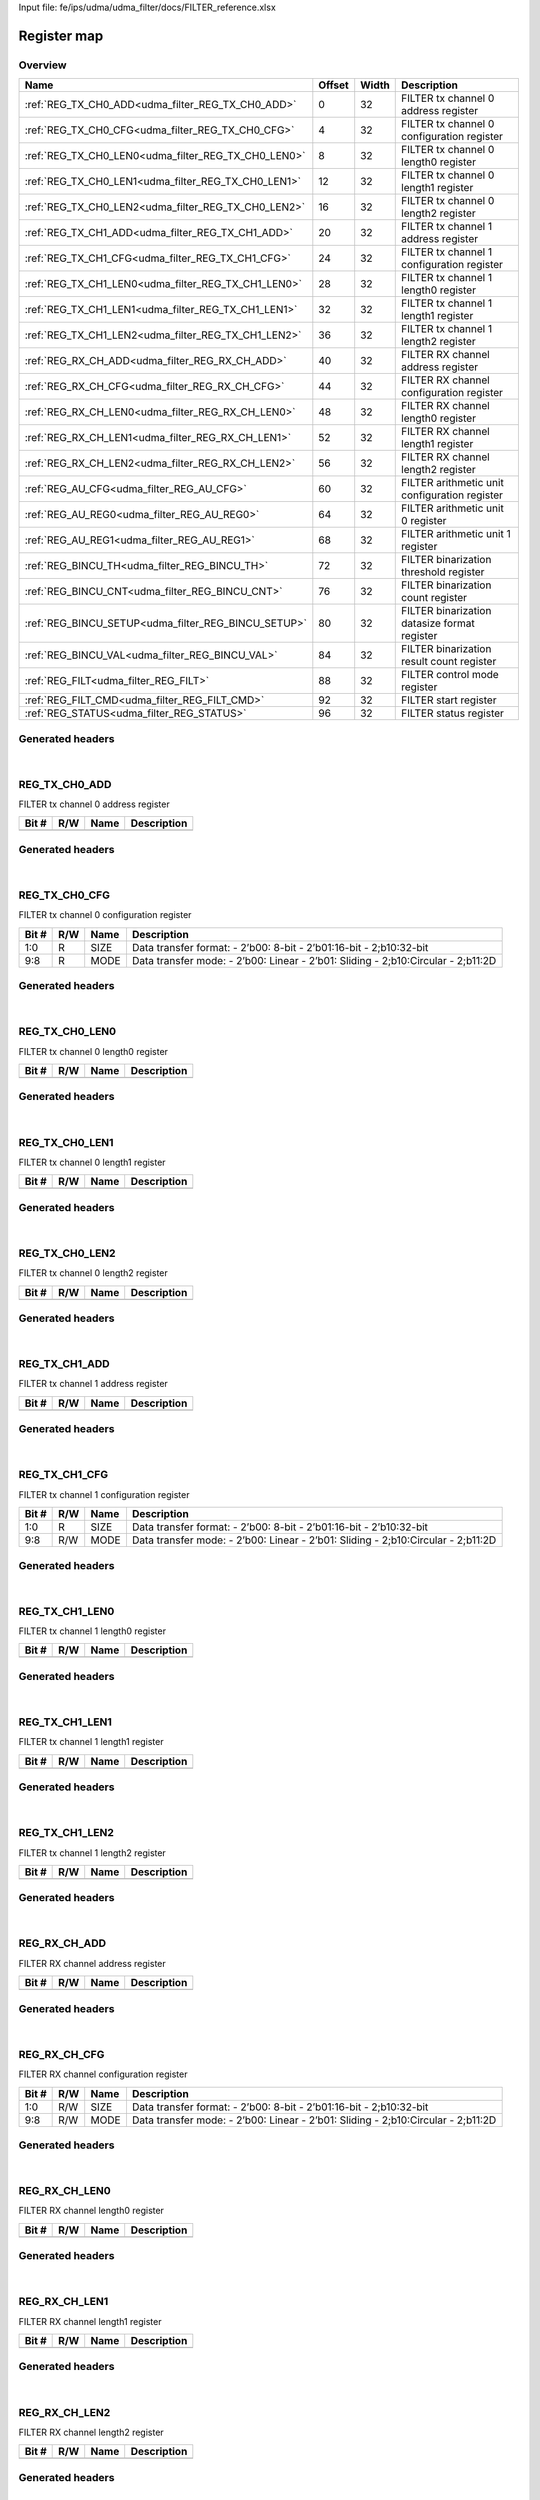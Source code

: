 Input file: fe/ips/udma/udma_filter/docs/FILTER_reference.xlsx

Register map
^^^^^^^^^^^^


Overview
""""""""

.. table:: 

    +---------------------------------------------------+------+-----+---------------------------------------------+
    |                       Name                        |Offset|Width|                 Description                 |
    +===================================================+======+=====+=============================================+
    |:ref:`REG_TX_CH0_ADD<udma_filter_REG_TX_CH0_ADD>`  |     0|   32|FILTER tx channel 0 address register         |
    +---------------------------------------------------+------+-----+---------------------------------------------+
    |:ref:`REG_TX_CH0_CFG<udma_filter_REG_TX_CH0_CFG>`  |     4|   32|FILTER tx channel 0 configuration register   |
    +---------------------------------------------------+------+-----+---------------------------------------------+
    |:ref:`REG_TX_CH0_LEN0<udma_filter_REG_TX_CH0_LEN0>`|     8|   32|FILTER tx channel 0 length0 register         |
    +---------------------------------------------------+------+-----+---------------------------------------------+
    |:ref:`REG_TX_CH0_LEN1<udma_filter_REG_TX_CH0_LEN1>`|    12|   32|FILTER tx channel 0 length1 register         |
    +---------------------------------------------------+------+-----+---------------------------------------------+
    |:ref:`REG_TX_CH0_LEN2<udma_filter_REG_TX_CH0_LEN2>`|    16|   32|FILTER tx channel 0 length2 register         |
    +---------------------------------------------------+------+-----+---------------------------------------------+
    |:ref:`REG_TX_CH1_ADD<udma_filter_REG_TX_CH1_ADD>`  |    20|   32|FILTER tx channel 1 address register         |
    +---------------------------------------------------+------+-----+---------------------------------------------+
    |:ref:`REG_TX_CH1_CFG<udma_filter_REG_TX_CH1_CFG>`  |    24|   32|FILTER tx channel 1 configuration register   |
    +---------------------------------------------------+------+-----+---------------------------------------------+
    |:ref:`REG_TX_CH1_LEN0<udma_filter_REG_TX_CH1_LEN0>`|    28|   32|FILTER tx channel 1 length0 register         |
    +---------------------------------------------------+------+-----+---------------------------------------------+
    |:ref:`REG_TX_CH1_LEN1<udma_filter_REG_TX_CH1_LEN1>`|    32|   32|FILTER tx channel 1 length1 register         |
    +---------------------------------------------------+------+-----+---------------------------------------------+
    |:ref:`REG_TX_CH1_LEN2<udma_filter_REG_TX_CH1_LEN2>`|    36|   32|FILTER tx channel 1 length2 register         |
    +---------------------------------------------------+------+-----+---------------------------------------------+
    |:ref:`REG_RX_CH_ADD<udma_filter_REG_RX_CH_ADD>`    |    40|   32|FILTER RX channel address register           |
    +---------------------------------------------------+------+-----+---------------------------------------------+
    |:ref:`REG_RX_CH_CFG<udma_filter_REG_RX_CH_CFG>`    |    44|   32|FILTER RX channel configuration register     |
    +---------------------------------------------------+------+-----+---------------------------------------------+
    |:ref:`REG_RX_CH_LEN0<udma_filter_REG_RX_CH_LEN0>`  |    48|   32|FILTER RX channel length0 register           |
    +---------------------------------------------------+------+-----+---------------------------------------------+
    |:ref:`REG_RX_CH_LEN1<udma_filter_REG_RX_CH_LEN1>`  |    52|   32|FILTER RX channel length1 register           |
    +---------------------------------------------------+------+-----+---------------------------------------------+
    |:ref:`REG_RX_CH_LEN2<udma_filter_REG_RX_CH_LEN2>`  |    56|   32|FILTER RX channel length2 register           |
    +---------------------------------------------------+------+-----+---------------------------------------------+
    |:ref:`REG_AU_CFG<udma_filter_REG_AU_CFG>`          |    60|   32|FILTER arithmetic unit configuration register|
    +---------------------------------------------------+------+-----+---------------------------------------------+
    |:ref:`REG_AU_REG0<udma_filter_REG_AU_REG0>`        |    64|   32|FILTER arithmetic unit 0 register            |
    +---------------------------------------------------+------+-----+---------------------------------------------+
    |:ref:`REG_AU_REG1<udma_filter_REG_AU_REG1>`        |    68|   32|FILTER arithmetic unit 1 register            |
    +---------------------------------------------------+------+-----+---------------------------------------------+
    |:ref:`REG_BINCU_TH<udma_filter_REG_BINCU_TH>`      |    72|   32|FILTER binarization threshold register       |
    +---------------------------------------------------+------+-----+---------------------------------------------+
    |:ref:`REG_BINCU_CNT<udma_filter_REG_BINCU_CNT>`    |    76|   32|FILTER binarization count register           |
    +---------------------------------------------------+------+-----+---------------------------------------------+
    |:ref:`REG_BINCU_SETUP<udma_filter_REG_BINCU_SETUP>`|    80|   32|FILTER binarization datasize format register |
    +---------------------------------------------------+------+-----+---------------------------------------------+
    |:ref:`REG_BINCU_VAL<udma_filter_REG_BINCU_VAL>`    |    84|   32|FILTER binarization result count register    |
    +---------------------------------------------------+------+-----+---------------------------------------------+
    |:ref:`REG_FILT<udma_filter_REG_FILT>`              |    88|   32|FILTER control mode register                 |
    +---------------------------------------------------+------+-----+---------------------------------------------+
    |:ref:`REG_FILT_CMD<udma_filter_REG_FILT_CMD>`      |    92|   32|FILTER start register                        |
    +---------------------------------------------------+------+-----+---------------------------------------------+
    |:ref:`REG_STATUS<udma_filter_REG_STATUS>`          |    96|   32|FILTER status register                       |
    +---------------------------------------------------+------+-----+---------------------------------------------+

Generated headers
"""""""""""""""""


.. toggle-header::
    :header: *Register map C offsets*

    .. code-block:: c

        
                // FILTER tx channel 0 address register
                #define UDMA_FILTER_REG_TX_CH0_ADD_OFFSET        0x0
        
                // FILTER tx channel 0 configuration register
                #define UDMA_FILTER_REG_TX_CH0_CFG_OFFSET        0x4
        
                // FILTER tx channel 0 length0 register
                #define UDMA_FILTER_REG_TX_CH0_LEN0_OFFSET       0x8
        
                // FILTER tx channel 0 length1 register
                #define UDMA_FILTER_REG_TX_CH0_LEN1_OFFSET       0xc
        
                // FILTER tx channel 0 length2 register
                #define UDMA_FILTER_REG_TX_CH0_LEN2_OFFSET       0x10
        
                // FILTER tx channel 1 address register
                #define UDMA_FILTER_REG_TX_CH1_ADD_OFFSET        0x14
        
                // FILTER tx channel 1 configuration register
                #define UDMA_FILTER_REG_TX_CH1_CFG_OFFSET        0x18
        
                // FILTER tx channel 1 length0 register
                #define UDMA_FILTER_REG_TX_CH1_LEN0_OFFSET       0x1c
        
                // FILTER tx channel 1 length1 register
                #define UDMA_FILTER_REG_TX_CH1_LEN1_OFFSET       0x20
        
                // FILTER tx channel 1 length2 register
                #define UDMA_FILTER_REG_TX_CH1_LEN2_OFFSET       0x24
        
                // FILTER RX channel address register
                #define UDMA_FILTER_REG_RX_CH_ADD_OFFSET         0x28
        
                // FILTER RX channel configuration register
                #define UDMA_FILTER_REG_RX_CH_CFG_OFFSET         0x2c
        
                // FILTER RX channel length0 register
                #define UDMA_FILTER_REG_RX_CH_LEN0_OFFSET        0x30
        
                // FILTER RX channel length1 register
                #define UDMA_FILTER_REG_RX_CH_LEN1_OFFSET        0x34
        
                // FILTER RX channel length2 register
                #define UDMA_FILTER_REG_RX_CH_LEN2_OFFSET        0x38
        
                // FILTER arithmetic unit configuration register
                #define UDMA_FILTER_REG_AU_CFG_OFFSET            0x3c
        
                // FILTER arithmetic unit 0 register
                #define UDMA_FILTER_REG_AU_REG0_OFFSET           0x40
        
                // FILTER arithmetic unit 1 register
                #define UDMA_FILTER_REG_AU_REG1_OFFSET           0x44
        
                // FILTER binarization threshold register
                #define UDMA_FILTER_REG_BINCU_TH_OFFSET          0x48
        
                // FILTER binarization count register
                #define UDMA_FILTER_REG_BINCU_CNT_OFFSET         0x4c
        
                // FILTER binarization datasize format register
                #define UDMA_FILTER_REG_BINCU_SETUP_OFFSET       0x50
        
                // FILTER binarization result count register
                #define UDMA_FILTER_REG_BINCU_VAL_OFFSET         0x54
        
                // FILTER control mode register
                #define UDMA_FILTER_REG_FILT_OFFSET              0x58
        
                // FILTER start register
                #define UDMA_FILTER_REG_FILT_CMD_OFFSET          0x5c
        
                // FILTER status register
                #define UDMA_FILTER_REG_STATUS_OFFSET            0x60

.. toggle-header::
    :header: *Register accessors*

    .. code-block:: c


        static inline uint32_t udma_filter_reg_tx_ch0_add_get(uint32_t base);
        static inline void udma_filter_reg_tx_ch0_add_set(uint32_t base, uint32_t value);

        static inline uint32_t udma_filter_reg_tx_ch0_cfg_get(uint32_t base);
        static inline void udma_filter_reg_tx_ch0_cfg_set(uint32_t base, uint32_t value);

        static inline uint32_t udma_filter_reg_tx_ch0_len0_get(uint32_t base);
        static inline void udma_filter_reg_tx_ch0_len0_set(uint32_t base, uint32_t value);

        static inline uint32_t udma_filter_reg_tx_ch0_len1_get(uint32_t base);
        static inline void udma_filter_reg_tx_ch0_len1_set(uint32_t base, uint32_t value);

        static inline uint32_t udma_filter_reg_tx_ch0_len2_get(uint32_t base);
        static inline void udma_filter_reg_tx_ch0_len2_set(uint32_t base, uint32_t value);

        static inline uint32_t udma_filter_reg_tx_ch1_add_get(uint32_t base);
        static inline void udma_filter_reg_tx_ch1_add_set(uint32_t base, uint32_t value);

        static inline uint32_t udma_filter_reg_tx_ch1_cfg_get(uint32_t base);
        static inline void udma_filter_reg_tx_ch1_cfg_set(uint32_t base, uint32_t value);

        static inline uint32_t udma_filter_reg_tx_ch1_len0_get(uint32_t base);
        static inline void udma_filter_reg_tx_ch1_len0_set(uint32_t base, uint32_t value);

        static inline uint32_t udma_filter_reg_tx_ch1_len1_get(uint32_t base);
        static inline void udma_filter_reg_tx_ch1_len1_set(uint32_t base, uint32_t value);

        static inline uint32_t udma_filter_reg_tx_ch1_len2_get(uint32_t base);
        static inline void udma_filter_reg_tx_ch1_len2_set(uint32_t base, uint32_t value);

        static inline uint32_t udma_filter_reg_rx_ch_add_get(uint32_t base);
        static inline void udma_filter_reg_rx_ch_add_set(uint32_t base, uint32_t value);

        static inline uint32_t udma_filter_reg_rx_ch_cfg_get(uint32_t base);
        static inline void udma_filter_reg_rx_ch_cfg_set(uint32_t base, uint32_t value);

        static inline uint32_t udma_filter_reg_rx_ch_len0_get(uint32_t base);
        static inline void udma_filter_reg_rx_ch_len0_set(uint32_t base, uint32_t value);

        static inline uint32_t udma_filter_reg_rx_ch_len1_get(uint32_t base);
        static inline void udma_filter_reg_rx_ch_len1_set(uint32_t base, uint32_t value);

        static inline uint32_t udma_filter_reg_rx_ch_len2_get(uint32_t base);
        static inline void udma_filter_reg_rx_ch_len2_set(uint32_t base, uint32_t value);

        static inline uint32_t udma_filter_reg_au_cfg_get(uint32_t base);
        static inline void udma_filter_reg_au_cfg_set(uint32_t base, uint32_t value);

        static inline uint32_t udma_filter_reg_au_reg0_get(uint32_t base);
        static inline void udma_filter_reg_au_reg0_set(uint32_t base, uint32_t value);

        static inline uint32_t udma_filter_reg_au_reg1_get(uint32_t base);
        static inline void udma_filter_reg_au_reg1_set(uint32_t base, uint32_t value);

        static inline uint32_t udma_filter_reg_bincu_th_get(uint32_t base);
        static inline void udma_filter_reg_bincu_th_set(uint32_t base, uint32_t value);

        static inline uint32_t udma_filter_reg_bincu_cnt_get(uint32_t base);
        static inline void udma_filter_reg_bincu_cnt_set(uint32_t base, uint32_t value);

        static inline uint32_t udma_filter_reg_bincu_setup_get(uint32_t base);
        static inline void udma_filter_reg_bincu_setup_set(uint32_t base, uint32_t value);

        static inline uint32_t udma_filter_reg_bincu_val_get(uint32_t base);
        static inline void udma_filter_reg_bincu_val_set(uint32_t base, uint32_t value);

        static inline uint32_t udma_filter_reg_filt_get(uint32_t base);
        static inline void udma_filter_reg_filt_set(uint32_t base, uint32_t value);

        static inline uint32_t udma_filter_reg_filt_cmd_get(uint32_t base);
        static inline void udma_filter_reg_filt_cmd_set(uint32_t base, uint32_t value);

        static inline uint32_t udma_filter_reg_status_get(uint32_t base);
        static inline void udma_filter_reg_status_set(uint32_t base, uint32_t value);

.. toggle-header::
    :header: *Register fields defines*

    .. code-block:: c

        
        // Data transfer format: - 2b00: 8-bit - 2b01:16-bit - 2;b10:32-bit (access: R)
        #define UDMA_FILTER_REG_TX_CH0_CFG_SIZE_BIT                          0
        #define UDMA_FILTER_REG_TX_CH0_CFG_SIZE_WIDTH                        2
        #define UDMA_FILTER_REG_TX_CH0_CFG_SIZE_MASK                         0x3
        #define UDMA_FILTER_REG_TX_CH0_CFG_SIZE_RESET                        0x0
        
        // Data transfer mode: - 2b00: Linear - 2b01: Sliding - 2;b10:Circular - 2;b11:2D (access: R)
        #define UDMA_FILTER_REG_TX_CH0_CFG_MODE_BIT                          8
        #define UDMA_FILTER_REG_TX_CH0_CFG_MODE_WIDTH                        2
        #define UDMA_FILTER_REG_TX_CH0_CFG_MODE_MASK                         0x300
        #define UDMA_FILTER_REG_TX_CH0_CFG_MODE_RESET                        0x0
        
        // Data transfer format: - 2b00: 8-bit - 2b01:16-bit - 2b10:32-bit (access: R)
        #define UDMA_FILTER_REG_TX_CH1_CFG_SIZE_BIT                          0
        #define UDMA_FILTER_REG_TX_CH1_CFG_SIZE_WIDTH                        2
        #define UDMA_FILTER_REG_TX_CH1_CFG_SIZE_MASK                         0x3
        #define UDMA_FILTER_REG_TX_CH1_CFG_SIZE_RESET                        0x0
        
        // Data transfer mode: - 2b00: Linear - 2b01: Sliding - 2;b10:Circular - 2;b11:2D (access: R/W)
        #define UDMA_FILTER_REG_TX_CH1_CFG_MODE_BIT                          8
        #define UDMA_FILTER_REG_TX_CH1_CFG_MODE_WIDTH                        2
        #define UDMA_FILTER_REG_TX_CH1_CFG_MODE_MASK                         0x300
        #define UDMA_FILTER_REG_TX_CH1_CFG_MODE_RESET                        0x0
        
        // Data transfer format: - 2b00: 8-bit - 2b01:16-bit - 2;b10:32-bit (access: R/W)
        #define UDMA_FILTER_REG_RX_CH_CFG_SIZE_BIT                           0
        #define UDMA_FILTER_REG_RX_CH_CFG_SIZE_WIDTH                         2
        #define UDMA_FILTER_REG_RX_CH_CFG_SIZE_MASK                          0x3
        #define UDMA_FILTER_REG_RX_CH_CFG_SIZE_RESET                         0x0
        
        // Data transfer mode: - 2b00: Linear - 2b01: Sliding - 2;b10:Circular - 2;b11:2D (access: R/W)
        #define UDMA_FILTER_REG_RX_CH_CFG_MODE_BIT                           8
        #define UDMA_FILTER_REG_RX_CH_CFG_MODE_WIDTH                         2
        #define UDMA_FILTER_REG_RX_CH_CFG_MODE_MASK                          0x300
        #define UDMA_FILTER_REG_RX_CH_CFG_MODE_RESET                         0x0
        
        // Arithmetic Unit result signed or not. -1b0: not signed -1b1: signed (access: R/W)
        #define UDMA_FILTER_REG_AU_CFG_SIGNED_BIT                            0
        #define UDMA_FILTER_REG_AU_CFG_SIGNED_WIDTH                          1
        #define UDMA_FILTER_REG_AU_CFG_SIGNED_MASK                           0x1
        #define UDMA_FILTER_REG_AU_CFG_SIGNED_RESET                          0x0
        
        // Arithmetic Unit bypass or not. -1b0: not bypass AU -1b1: bypass AU (access: R/W)
        #define UDMA_FILTER_REG_AU_CFG_BYPASS_BIT                            1
        #define UDMA_FILTER_REG_AU_CFG_BYPASS_WIDTH                          1
        #define UDMA_FILTER_REG_AU_CFG_BYPASS_MASK                           0x2
        #define UDMA_FILTER_REG_AU_CFG_BYPASS_RESET                          0x0
        
        // Arithmetic Unit mode: -4b0000: AU_MODE_AxB -4b0001: AU_MODE_AxB+REG0 -4b0010: AU_MODE_AxB accumulation -4b0011: AU_MODE_AxA -4b0100: AU_MODE_AxA+B -4b0101: AU_MODE_AxA-B -4b0110: AU_MODE_AxA accumulation -4b0111: AU_MODE_AxA+REG0 -4b1000: AU_MODE_AxREG1 -4b1001: AU_MODE_AxREG1+B -4b1010: AU_MODE_AxREG1-B -4b1011: AU_MODE_AxREG1+REG0 -4b1100: AU_MODE_AxREG1 accumulation -4b1101: AU_MODE_A+B -4b1110: AU_MODE_A-B -4b1111: AU_MODE_A+REG0 (access: R/W)
        #define UDMA_FILTER_REG_AU_CFG_MODE_BIT                              8
        #define UDMA_FILTER_REG_AU_CFG_MODE_WIDTH                            4
        #define UDMA_FILTER_REG_AU_CFG_MODE_MASK                             0xf00
        #define UDMA_FILTER_REG_AU_CFG_MODE_RESET                            0x0
        
        // Arithmetic Unit shift window size, (0  31). (access: R/W)
        #define UDMA_FILTER_REG_AU_CFG_SHIFT_BIT                             16
        #define UDMA_FILTER_REG_AU_CFG_SHIFT_WIDTH                           5
        #define UDMA_FILTER_REG_AU_CFG_SHIFT_MASK                            0x1f0000
        #define UDMA_FILTER_REG_AU_CFG_SHIFT_RESET                           0x0
        
        //  Binarization and counting unit count value set. (access: R/W)
        #define UDMA_FILTER_REG_BINCU_CNT_COUNT_BIT                          0
        #define UDMA_FILTER_REG_BINCU_CNT_COUNT_WIDTH                        20
        #define UDMA_FILTER_REG_BINCU_CNT_COUNT_MASK                         0xfffff
        #define UDMA_FILTER_REG_BINCU_CNT_COUNT_RESET                        0x0
        
        //  Binarization and counting unit enable: -1b0: not enable  -1b1: enable (access: R/W)
        #define UDMA_FILTER_REG_BINCU_CNT_EN_BIT                             31
        #define UDMA_FILTER_REG_BINCU_CNT_EN_WIDTH                           1
        #define UDMA_FILTER_REG_BINCU_CNT_EN_MASK                            0x80000000
        #define UDMA_FILTER_REG_BINCU_CNT_EN_RESET                           0x0
        
        // Filter start flag, write only, write 1 to start the filter : (access: R/W)
        #define UDMA_FILTER_REG_FILT_CMD_START_BIT                           0
        #define UDMA_FILTER_REG_FILT_CMD_START_WIDTH                         1
        #define UDMA_FILTER_REG_FILT_CMD_START_MASK                          0x1
        #define UDMA_FILTER_REG_FILT_CMD_START_RESET                         0x0
        
        // Filter done flag, write 1 to clear the flag : -1b0: Filter process is not finished -1b1: Filter process is finished (access: R/W)
        #define UDMA_FILTER_REG_STATUS_DONE_BIT                              0
        #define UDMA_FILTER_REG_STATUS_DONE_WIDTH                            1
        #define UDMA_FILTER_REG_STATUS_DONE_MASK                             0x1
        #define UDMA_FILTER_REG_STATUS_DONE_RESET                            0x0

.. toggle-header::
    :header: *Register fields macros*

    .. code-block:: c

        
        #define UDMA_FILTER_REG_TX_CH0_CFG_SIZE_GET(value)         (GAP_BEXTRACTU((value),2,0))
        #define UDMA_FILTER_REG_TX_CH0_CFG_SIZE_GETS(value)        (GAP_BEXTRACT((value),2,0))
        #define UDMA_FILTER_REG_TX_CH0_CFG_SIZE_SET(value,field)   (GAP_BINSERT((value),(field),2,0))
        #define UDMA_FILTER_REG_TX_CH0_CFG_SIZE(val)               ((val) << 0)
        
        #define UDMA_FILTER_REG_TX_CH0_CFG_MODE_GET(value)         (GAP_BEXTRACTU((value),2,8))
        #define UDMA_FILTER_REG_TX_CH0_CFG_MODE_GETS(value)        (GAP_BEXTRACT((value),2,8))
        #define UDMA_FILTER_REG_TX_CH0_CFG_MODE_SET(value,field)   (GAP_BINSERT((value),(field),2,8))
        #define UDMA_FILTER_REG_TX_CH0_CFG_MODE(val)               ((val) << 8)
        
        #define UDMA_FILTER_REG_TX_CH1_CFG_SIZE_GET(value)         (GAP_BEXTRACTU((value),2,0))
        #define UDMA_FILTER_REG_TX_CH1_CFG_SIZE_GETS(value)        (GAP_BEXTRACT((value),2,0))
        #define UDMA_FILTER_REG_TX_CH1_CFG_SIZE_SET(value,field)   (GAP_BINSERT((value),(field),2,0))
        #define UDMA_FILTER_REG_TX_CH1_CFG_SIZE(val)               ((val) << 0)
        
        #define UDMA_FILTER_REG_TX_CH1_CFG_MODE_GET(value)         (GAP_BEXTRACTU((value),2,8))
        #define UDMA_FILTER_REG_TX_CH1_CFG_MODE_GETS(value)        (GAP_BEXTRACT((value),2,8))
        #define UDMA_FILTER_REG_TX_CH1_CFG_MODE_SET(value,field)   (GAP_BINSERT((value),(field),2,8))
        #define UDMA_FILTER_REG_TX_CH1_CFG_MODE(val)               ((val) << 8)
        
        #define UDMA_FILTER_REG_RX_CH_CFG_SIZE_GET(value)          (GAP_BEXTRACTU((value),2,0))
        #define UDMA_FILTER_REG_RX_CH_CFG_SIZE_GETS(value)         (GAP_BEXTRACT((value),2,0))
        #define UDMA_FILTER_REG_RX_CH_CFG_SIZE_SET(value,field)    (GAP_BINSERT((value),(field),2,0))
        #define UDMA_FILTER_REG_RX_CH_CFG_SIZE(val)                ((val) << 0)
        
        #define UDMA_FILTER_REG_RX_CH_CFG_MODE_GET(value)          (GAP_BEXTRACTU((value),2,8))
        #define UDMA_FILTER_REG_RX_CH_CFG_MODE_GETS(value)         (GAP_BEXTRACT((value),2,8))
        #define UDMA_FILTER_REG_RX_CH_CFG_MODE_SET(value,field)    (GAP_BINSERT((value),(field),2,8))
        #define UDMA_FILTER_REG_RX_CH_CFG_MODE(val)                ((val) << 8)
        
        #define UDMA_FILTER_REG_AU_CFG_SIGNED_GET(value)           (GAP_BEXTRACTU((value),1,0))
        #define UDMA_FILTER_REG_AU_CFG_SIGNED_GETS(value)          (GAP_BEXTRACT((value),1,0))
        #define UDMA_FILTER_REG_AU_CFG_SIGNED_SET(value,field)     (GAP_BINSERT((value),(field),1,0))
        #define UDMA_FILTER_REG_AU_CFG_SIGNED(val)                 ((val) << 0)
        
        #define UDMA_FILTER_REG_AU_CFG_BYPASS_GET(value)           (GAP_BEXTRACTU((value),1,1))
        #define UDMA_FILTER_REG_AU_CFG_BYPASS_GETS(value)          (GAP_BEXTRACT((value),1,1))
        #define UDMA_FILTER_REG_AU_CFG_BYPASS_SET(value,field)     (GAP_BINSERT((value),(field),1,1))
        #define UDMA_FILTER_REG_AU_CFG_BYPASS(val)                 ((val) << 1)
        
        #define UDMA_FILTER_REG_AU_CFG_MODE_GET(value)             (GAP_BEXTRACTU((value),4,8))
        #define UDMA_FILTER_REG_AU_CFG_MODE_GETS(value)            (GAP_BEXTRACT((value),4,8))
        #define UDMA_FILTER_REG_AU_CFG_MODE_SET(value,field)       (GAP_BINSERT((value),(field),4,8))
        #define UDMA_FILTER_REG_AU_CFG_MODE(val)                   ((val) << 8)
        
        #define UDMA_FILTER_REG_AU_CFG_SHIFT_GET(value)            (GAP_BEXTRACTU((value),5,16))
        #define UDMA_FILTER_REG_AU_CFG_SHIFT_GETS(value)           (GAP_BEXTRACT((value),5,16))
        #define UDMA_FILTER_REG_AU_CFG_SHIFT_SET(value,field)      (GAP_BINSERT((value),(field),5,16))
        #define UDMA_FILTER_REG_AU_CFG_SHIFT(val)                  ((val) << 16)
        
        #define UDMA_FILTER_REG_BINCU_CNT_COUNT_GET(value)         (GAP_BEXTRACTU((value),20,0))
        #define UDMA_FILTER_REG_BINCU_CNT_COUNT_GETS(value)        (GAP_BEXTRACT((value),20,0))
        #define UDMA_FILTER_REG_BINCU_CNT_COUNT_SET(value,field)   (GAP_BINSERT((value),(field),20,0))
        #define UDMA_FILTER_REG_BINCU_CNT_COUNT(val)               ((val) << 0)
        
        #define UDMA_FILTER_REG_BINCU_CNT_EN_GET(value)            (GAP_BEXTRACTU((value),1,31))
        #define UDMA_FILTER_REG_BINCU_CNT_EN_GETS(value)           (GAP_BEXTRACT((value),1,31))
        #define UDMA_FILTER_REG_BINCU_CNT_EN_SET(value,field)      (GAP_BINSERT((value),(field),1,31))
        #define UDMA_FILTER_REG_BINCU_CNT_EN(val)                  ((val) << 31)
        
        #define UDMA_FILTER_REG_FILT_CMD_START_GET(value)          (GAP_BEXTRACTU((value),1,0))
        #define UDMA_FILTER_REG_FILT_CMD_START_GETS(value)         (GAP_BEXTRACT((value),1,0))
        #define UDMA_FILTER_REG_FILT_CMD_START_SET(value,field)    (GAP_BINSERT((value),(field),1,0))
        #define UDMA_FILTER_REG_FILT_CMD_START(val)                ((val) << 0)
        
        #define UDMA_FILTER_REG_STATUS_DONE_GET(value)             (GAP_BEXTRACTU((value),1,0))
        #define UDMA_FILTER_REG_STATUS_DONE_GETS(value)            (GAP_BEXTRACT((value),1,0))
        #define UDMA_FILTER_REG_STATUS_DONE_SET(value,field)       (GAP_BINSERT((value),(field),1,0))
        #define UDMA_FILTER_REG_STATUS_DONE(val)                   ((val) << 0)

.. toggle-header::
    :header: *Register map structure*

    .. code-block:: c

        /** UDMA_FILTER_Type Register Layout Typedef */
        typedef struct {
            volatile uint32_t reg_tx_ch0_add;  // FILTER tx channel 0 address register
            volatile uint32_t reg_tx_ch0_cfg;  // FILTER tx channel 0 configuration register
            volatile uint32_t reg_tx_ch0_len0;  // FILTER tx channel 0 length0 register
            volatile uint32_t reg_tx_ch0_len1;  // FILTER tx channel 0 length1 register
            volatile uint32_t reg_tx_ch0_len2;  // FILTER tx channel 0 length2 register
            volatile uint32_t reg_tx_ch1_add;  // FILTER tx channel 1 address register
            volatile uint32_t reg_tx_ch1_cfg;  // FILTER tx channel 1 configuration register
            volatile uint32_t reg_tx_ch1_len0;  // FILTER tx channel 1 length0 register
            volatile uint32_t reg_tx_ch1_len1;  // FILTER tx channel 1 length1 register
            volatile uint32_t reg_tx_ch1_len2;  // FILTER tx channel 1 length2 register
            volatile uint32_t reg_rx_ch_add;  // FILTER RX channel address register
            volatile uint32_t reg_rx_ch_cfg;  // FILTER RX channel configuration register
            volatile uint32_t reg_rx_ch_len0;  // FILTER RX channel length0 register
            volatile uint32_t reg_rx_ch_len1;  // FILTER RX channel length1 register
            volatile uint32_t reg_rx_ch_len2;  // FILTER RX channel length2 register
            volatile uint32_t reg_au_cfg;  // FILTER arithmetic unit configuration register
            volatile uint32_t reg_au_reg0;  // FILTER arithmetic unit 0 register
            volatile uint32_t reg_au_reg1;  // FILTER arithmetic unit 1 register
            volatile uint32_t reg_bincu_th;  // FILTER binarization threshold register
            volatile uint32_t reg_bincu_cnt;  // FILTER binarization count register
            volatile uint32_t reg_bincu_setup;  // FILTER binarization datasize format register
            volatile uint32_t reg_bincu_val;  // FILTER binarization result count register
            volatile uint32_t reg_filt;  // FILTER control mode register
            volatile uint32_t reg_filt_cmd;  // FILTER start register
            volatile uint32_t reg_status;  // FILTER status register
        } __attribute__((packed)) udma_filter_t;

.. toggle-header::
    :header: *Register fields structures*

    .. code-block:: c

        
        typedef union {
          struct {
          };
          unsigned int raw;
        } __attribute__((packed)) udma_filter_reg_tx_ch0_add_t;
        
        typedef union {
          struct {
            unsigned int size            :2 ; // Data transfer format: - 2b00: 8-bit - 2b01:16-bit - 2;b10:32-bit
            unsigned int padding0:6 ;
            unsigned int mode            :2 ; // Data transfer mode: - 2b00: Linear - 2b01: Sliding - 2;b10:Circular - 2;b11:2D
          };
          unsigned int raw;
        } __attribute__((packed)) udma_filter_reg_tx_ch0_cfg_t;
        
        typedef union {
          struct {
          };
          unsigned int raw;
        } __attribute__((packed)) udma_filter_reg_tx_ch0_len0_t;
        
        typedef union {
          struct {
          };
          unsigned int raw;
        } __attribute__((packed)) udma_filter_reg_tx_ch0_len1_t;
        
        typedef union {
          struct {
          };
          unsigned int raw;
        } __attribute__((packed)) udma_filter_reg_tx_ch0_len2_t;
        
        typedef union {
          struct {
          };
          unsigned int raw;
        } __attribute__((packed)) udma_filter_reg_tx_ch1_add_t;
        
        typedef union {
          struct {
            unsigned int size            :2 ; // Data transfer format: - 2b00: 8-bit - 2b01:16-bit - 2b10:32-bit
            unsigned int padding0:6 ;
            unsigned int mode            :2 ; // Data transfer mode: - 2b00: Linear - 2b01: Sliding - 2;b10:Circular - 2;b11:2D
          };
          unsigned int raw;
        } __attribute__((packed)) udma_filter_reg_tx_ch1_cfg_t;
        
        typedef union {
          struct {
          };
          unsigned int raw;
        } __attribute__((packed)) udma_filter_reg_tx_ch1_len0_t;
        
        typedef union {
          struct {
          };
          unsigned int raw;
        } __attribute__((packed)) udma_filter_reg_tx_ch1_len1_t;
        
        typedef union {
          struct {
          };
          unsigned int raw;
        } __attribute__((packed)) udma_filter_reg_tx_ch1_len2_t;
        
        typedef union {
          struct {
          };
          unsigned int raw;
        } __attribute__((packed)) udma_filter_reg_rx_ch_add_t;
        
        typedef union {
          struct {
            unsigned int size            :2 ; // Data transfer format: - 2b00: 8-bit - 2b01:16-bit - 2;b10:32-bit
            unsigned int padding0:6 ;
            unsigned int mode            :2 ; // Data transfer mode: - 2b00: Linear - 2b01: Sliding - 2;b10:Circular - 2;b11:2D
          };
          unsigned int raw;
        } __attribute__((packed)) udma_filter_reg_rx_ch_cfg_t;
        
        typedef union {
          struct {
          };
          unsigned int raw;
        } __attribute__((packed)) udma_filter_reg_rx_ch_len0_t;
        
        typedef union {
          struct {
          };
          unsigned int raw;
        } __attribute__((packed)) udma_filter_reg_rx_ch_len1_t;
        
        typedef union {
          struct {
          };
          unsigned int raw;
        } __attribute__((packed)) udma_filter_reg_rx_ch_len2_t;
        
        typedef union {
          struct {
            unsigned int signed          :1 ; // Arithmetic Unit result signed or not. -1b0: not signed -1b1: signed
            unsigned int bypass          :1 ; // Arithmetic Unit bypass or not. -1b0: not bypass AU -1b1: bypass AU
            unsigned int padding0:6 ;
            unsigned int mode            :4 ; // Arithmetic Unit mode: -4b0000: AU_MODE_AxB -4b0001: AU_MODE_AxB+REG0 -4b0010: AU_MODE_AxB accumulation -4b0011: AU_MODE_AxA -4b0100: AU_MODE_AxA+B -4b0101: AU_MODE_AxA-B -4b0110: AU_MODE_AxA accumulation -4b0111: AU_MODE_AxA+REG0 -4b1000: AU_MODE_AxREG1 -4b1001: AU_MODE_AxREG1+B -4b1010: AU_MODE_AxREG1-B -4b1011: AU_MODE_AxREG1+REG0 -4b1100: AU_MODE_AxREG1 accumulation -4b1101: AU_MODE_A+B -4b1110: AU_MODE_A-B -4b1111: AU_MODE_A+REG0
            unsigned int padding1:4 ;
            unsigned int shift           :5 ; // Arithmetic Unit shift window size, (0  31).
          };
          unsigned int raw;
        } __attribute__((packed)) udma_filter_reg_au_cfg_t;
        
        typedef union {
          struct {
          };
          unsigned int raw;
        } __attribute__((packed)) udma_filter_reg_au_reg0_t;
        
        typedef union {
          struct {
          };
          unsigned int raw;
        } __attribute__((packed)) udma_filter_reg_au_reg1_t;
        
        typedef union {
          struct {
          };
          unsigned int raw;
        } __attribute__((packed)) udma_filter_reg_bincu_th_t;
        
        typedef union {
          struct {
            unsigned int count           :20; //  Binarization and counting unit count value set.
            unsigned int padding0:11;
            unsigned int en              :1 ; //  Binarization and counting unit enable: -1b0: not enable  -1b1: enable
          };
          unsigned int raw;
        } __attribute__((packed)) udma_filter_reg_bincu_cnt_t;
        
        typedef union {
          struct {
          };
          unsigned int raw;
        } __attribute__((packed)) udma_filter_reg_bincu_setup_t;
        
        typedef union {
          struct {
          };
          unsigned int raw;
        } __attribute__((packed)) udma_filter_reg_bincu_val_t;
        
        typedef union {
          struct {
          };
          unsigned int raw;
        } __attribute__((packed)) udma_filter_reg_filt_t;
        
        typedef union {
          struct {
            unsigned int start           :1 ; // Filter start flag, write only, write 1 to start the filter :
          };
          unsigned int raw;
        } __attribute__((packed)) udma_filter_reg_filt_cmd_t;
        
        typedef union {
          struct {
            unsigned int done            :1 ; // Filter done flag, write 1 to clear the flag : -1b0: Filter process is not finished -1b1: Filter process is finished
          };
          unsigned int raw;
        } __attribute__((packed)) udma_filter_reg_status_t;

.. toggle-header::
    :header: *GVSOC registers*

    .. code-block:: c

        
        class vp_regmap_udma_filter : public vp::regmap
        {
        public:
            vp_udma_filter_reg_tx_ch0_add reg_tx_ch0_add;
            vp_udma_filter_reg_tx_ch0_cfg reg_tx_ch0_cfg;
            vp_udma_filter_reg_tx_ch0_len0 reg_tx_ch0_len0;
            vp_udma_filter_reg_tx_ch0_len1 reg_tx_ch0_len1;
            vp_udma_filter_reg_tx_ch0_len2 reg_tx_ch0_len2;
            vp_udma_filter_reg_tx_ch1_add reg_tx_ch1_add;
            vp_udma_filter_reg_tx_ch1_cfg reg_tx_ch1_cfg;
            vp_udma_filter_reg_tx_ch1_len0 reg_tx_ch1_len0;
            vp_udma_filter_reg_tx_ch1_len1 reg_tx_ch1_len1;
            vp_udma_filter_reg_tx_ch1_len2 reg_tx_ch1_len2;
            vp_udma_filter_reg_rx_ch_add reg_rx_ch_add;
            vp_udma_filter_reg_rx_ch_cfg reg_rx_ch_cfg;
            vp_udma_filter_reg_rx_ch_len0 reg_rx_ch_len0;
            vp_udma_filter_reg_rx_ch_len1 reg_rx_ch_len1;
            vp_udma_filter_reg_rx_ch_len2 reg_rx_ch_len2;
            vp_udma_filter_reg_au_cfg reg_au_cfg;
            vp_udma_filter_reg_au_reg0 reg_au_reg0;
            vp_udma_filter_reg_au_reg1 reg_au_reg1;
            vp_udma_filter_reg_bincu_th reg_bincu_th;
            vp_udma_filter_reg_bincu_cnt reg_bincu_cnt;
            vp_udma_filter_reg_bincu_setup reg_bincu_setup;
            vp_udma_filter_reg_bincu_val reg_bincu_val;
            vp_udma_filter_reg_filt reg_filt;
            vp_udma_filter_reg_filt_cmd reg_filt_cmd;
            vp_udma_filter_reg_status reg_status;
        };

|

.. _udma_filter_REG_TX_CH0_ADD:

REG_TX_CH0_ADD
""""""""""""""

FILTER tx channel 0 address register

.. table:: 

    +-----+---+----+-----------+
    |Bit #|R/W|Name|Description|
    +=====+===+====+===========+
    +-----+---+----+-----------+

Generated headers
"""""""""""""""""


.. toggle-header::
    :header: *Register map C offsets*

    .. code-block:: c

        
                // FILTER tx channel 0 address register
                #define UDMA_FILTER_REG_TX_CH0_ADD_OFFSET        0x0

.. toggle-header::
    :header: *Register accessors*

    .. code-block:: c


        static inline uint32_t udma_filter_reg_tx_ch0_add_get(uint32_t base);
        static inline void udma_filter_reg_tx_ch0_add_set(uint32_t base, uint32_t value);

.. toggle-header::
    :header: *Register fields defines*

    .. code-block:: c


.. toggle-header::
    :header: *Register fields macros*

    .. code-block:: c


.. toggle-header::
    :header: *Register fields structures*

    .. code-block:: c

        
        typedef union {
          struct {
          };
          unsigned int raw;
        } __attribute__((packed)) udma_filter_reg_tx_ch0_add_t;

.. toggle-header::
    :header: *GVSOC registers*

    .. code-block:: c

        
        class vp_udma_filter_reg_tx_ch0_add : public vp::reg_32
        {
        public:
        };

|

.. _udma_filter_REG_TX_CH0_CFG:

REG_TX_CH0_CFG
""""""""""""""

FILTER tx channel 0 configuration register

.. table:: 

    +-----+---+----+--------------------------------------------------------------------------------+
    |Bit #|R/W|Name|                                  Description                                   |
    +=====+===+====+================================================================================+
    |1:0  |R  |SIZE|Data transfer format: - 2’b00: 8-bit - 2’b01:16-bit - 2;b10:32-bit              |
    +-----+---+----+--------------------------------------------------------------------------------+
    |9:8  |R  |MODE|Data transfer mode: - 2’b00: Linear - 2’b01: Sliding - 2;b10:Circular - 2;b11:2D|
    +-----+---+----+--------------------------------------------------------------------------------+

Generated headers
"""""""""""""""""


.. toggle-header::
    :header: *Register map C offsets*

    .. code-block:: c

        
                // FILTER tx channel 0 configuration register
                #define UDMA_FILTER_REG_TX_CH0_CFG_OFFSET        0x4

.. toggle-header::
    :header: *Register accessors*

    .. code-block:: c


        static inline uint32_t udma_filter_reg_tx_ch0_cfg_get(uint32_t base);
        static inline void udma_filter_reg_tx_ch0_cfg_set(uint32_t base, uint32_t value);

.. toggle-header::
    :header: *Register fields defines*

    .. code-block:: c

        
        // Data transfer format: - 2b00: 8-bit - 2b01:16-bit - 2;b10:32-bit (access: R)
        #define UDMA_FILTER_REG_TX_CH0_CFG_SIZE_BIT                          0
        #define UDMA_FILTER_REG_TX_CH0_CFG_SIZE_WIDTH                        2
        #define UDMA_FILTER_REG_TX_CH0_CFG_SIZE_MASK                         0x3
        #define UDMA_FILTER_REG_TX_CH0_CFG_SIZE_RESET                        0x0
        
        // Data transfer mode: - 2b00: Linear - 2b01: Sliding - 2;b10:Circular - 2;b11:2D (access: R)
        #define UDMA_FILTER_REG_TX_CH0_CFG_MODE_BIT                          8
        #define UDMA_FILTER_REG_TX_CH0_CFG_MODE_WIDTH                        2
        #define UDMA_FILTER_REG_TX_CH0_CFG_MODE_MASK                         0x300
        #define UDMA_FILTER_REG_TX_CH0_CFG_MODE_RESET                        0x0

.. toggle-header::
    :header: *Register fields macros*

    .. code-block:: c

        
        #define UDMA_FILTER_REG_TX_CH0_CFG_SIZE_GET(value)         (GAP_BEXTRACTU((value),2,0))
        #define UDMA_FILTER_REG_TX_CH0_CFG_SIZE_GETS(value)        (GAP_BEXTRACT((value),2,0))
        #define UDMA_FILTER_REG_TX_CH0_CFG_SIZE_SET(value,field)   (GAP_BINSERT((value),(field),2,0))
        #define UDMA_FILTER_REG_TX_CH0_CFG_SIZE(val)               ((val) << 0)
        
        #define UDMA_FILTER_REG_TX_CH0_CFG_MODE_GET(value)         (GAP_BEXTRACTU((value),2,8))
        #define UDMA_FILTER_REG_TX_CH0_CFG_MODE_GETS(value)        (GAP_BEXTRACT((value),2,8))
        #define UDMA_FILTER_REG_TX_CH0_CFG_MODE_SET(value,field)   (GAP_BINSERT((value),(field),2,8))
        #define UDMA_FILTER_REG_TX_CH0_CFG_MODE(val)               ((val) << 8)

.. toggle-header::
    :header: *Register fields structures*

    .. code-block:: c

        
        typedef union {
          struct {
            unsigned int size            :2 ; // Data transfer format: - 2b00: 8-bit - 2b01:16-bit - 2;b10:32-bit
            unsigned int padding0:6 ;
            unsigned int mode            :2 ; // Data transfer mode: - 2b00: Linear - 2b01: Sliding - 2;b10:Circular - 2;b11:2D
          };
          unsigned int raw;
        } __attribute__((packed)) udma_filter_reg_tx_ch0_cfg_t;

.. toggle-header::
    :header: *GVSOC registers*

    .. code-block:: c

        
        class vp_udma_filter_reg_tx_ch0_cfg : public vp::reg_32
        {
        public:
            inline void size_set(uint32_t value);
            inline uint32_t size_get();
            inline void mode_set(uint32_t value);
            inline uint32_t mode_get();
        };

|

.. _udma_filter_REG_TX_CH0_LEN0:

REG_TX_CH0_LEN0
"""""""""""""""

FILTER tx channel 0 length0 register

.. table:: 

    +-----+---+----+-----------+
    |Bit #|R/W|Name|Description|
    +=====+===+====+===========+
    +-----+---+----+-----------+

Generated headers
"""""""""""""""""


.. toggle-header::
    :header: *Register map C offsets*

    .. code-block:: c

        
                // FILTER tx channel 0 length0 register
                #define UDMA_FILTER_REG_TX_CH0_LEN0_OFFSET       0x8

.. toggle-header::
    :header: *Register accessors*

    .. code-block:: c


        static inline uint32_t udma_filter_reg_tx_ch0_len0_get(uint32_t base);
        static inline void udma_filter_reg_tx_ch0_len0_set(uint32_t base, uint32_t value);

.. toggle-header::
    :header: *Register fields defines*

    .. code-block:: c


.. toggle-header::
    :header: *Register fields macros*

    .. code-block:: c


.. toggle-header::
    :header: *Register fields structures*

    .. code-block:: c

        
        typedef union {
          struct {
          };
          unsigned int raw;
        } __attribute__((packed)) udma_filter_reg_tx_ch0_len0_t;

.. toggle-header::
    :header: *GVSOC registers*

    .. code-block:: c

        
        class vp_udma_filter_reg_tx_ch0_len0 : public vp::reg_32
        {
        public:
        };

|

.. _udma_filter_REG_TX_CH0_LEN1:

REG_TX_CH0_LEN1
"""""""""""""""

FILTER tx channel 0 length1 register

.. table:: 

    +-----+---+----+-----------+
    |Bit #|R/W|Name|Description|
    +=====+===+====+===========+
    +-----+---+----+-----------+

Generated headers
"""""""""""""""""


.. toggle-header::
    :header: *Register map C offsets*

    .. code-block:: c

        
                // FILTER tx channel 0 length1 register
                #define UDMA_FILTER_REG_TX_CH0_LEN1_OFFSET       0xc

.. toggle-header::
    :header: *Register accessors*

    .. code-block:: c


        static inline uint32_t udma_filter_reg_tx_ch0_len1_get(uint32_t base);
        static inline void udma_filter_reg_tx_ch0_len1_set(uint32_t base, uint32_t value);

.. toggle-header::
    :header: *Register fields defines*

    .. code-block:: c


.. toggle-header::
    :header: *Register fields macros*

    .. code-block:: c


.. toggle-header::
    :header: *Register fields structures*

    .. code-block:: c

        
        typedef union {
          struct {
          };
          unsigned int raw;
        } __attribute__((packed)) udma_filter_reg_tx_ch0_len1_t;

.. toggle-header::
    :header: *GVSOC registers*

    .. code-block:: c

        
        class vp_udma_filter_reg_tx_ch0_len1 : public vp::reg_32
        {
        public:
        };

|

.. _udma_filter_REG_TX_CH0_LEN2:

REG_TX_CH0_LEN2
"""""""""""""""

FILTER tx channel 0 length2 register

.. table:: 

    +-----+---+----+-----------+
    |Bit #|R/W|Name|Description|
    +=====+===+====+===========+
    +-----+---+----+-----------+

Generated headers
"""""""""""""""""


.. toggle-header::
    :header: *Register map C offsets*

    .. code-block:: c

        
                // FILTER tx channel 0 length2 register
                #define UDMA_FILTER_REG_TX_CH0_LEN2_OFFSET       0x10

.. toggle-header::
    :header: *Register accessors*

    .. code-block:: c


        static inline uint32_t udma_filter_reg_tx_ch0_len2_get(uint32_t base);
        static inline void udma_filter_reg_tx_ch0_len2_set(uint32_t base, uint32_t value);

.. toggle-header::
    :header: *Register fields defines*

    .. code-block:: c


.. toggle-header::
    :header: *Register fields macros*

    .. code-block:: c


.. toggle-header::
    :header: *Register fields structures*

    .. code-block:: c

        
        typedef union {
          struct {
          };
          unsigned int raw;
        } __attribute__((packed)) udma_filter_reg_tx_ch0_len2_t;

.. toggle-header::
    :header: *GVSOC registers*

    .. code-block:: c

        
        class vp_udma_filter_reg_tx_ch0_len2 : public vp::reg_32
        {
        public:
        };

|

.. _udma_filter_REG_TX_CH1_ADD:

REG_TX_CH1_ADD
""""""""""""""

FILTER tx channel 1 address register

.. table:: 

    +-----+---+----+-----------+
    |Bit #|R/W|Name|Description|
    +=====+===+====+===========+
    +-----+---+----+-----------+

Generated headers
"""""""""""""""""


.. toggle-header::
    :header: *Register map C offsets*

    .. code-block:: c

        
                // FILTER tx channel 1 address register
                #define UDMA_FILTER_REG_TX_CH1_ADD_OFFSET        0x14

.. toggle-header::
    :header: *Register accessors*

    .. code-block:: c


        static inline uint32_t udma_filter_reg_tx_ch1_add_get(uint32_t base);
        static inline void udma_filter_reg_tx_ch1_add_set(uint32_t base, uint32_t value);

.. toggle-header::
    :header: *Register fields defines*

    .. code-block:: c


.. toggle-header::
    :header: *Register fields macros*

    .. code-block:: c


.. toggle-header::
    :header: *Register fields structures*

    .. code-block:: c

        
        typedef union {
          struct {
          };
          unsigned int raw;
        } __attribute__((packed)) udma_filter_reg_tx_ch1_add_t;

.. toggle-header::
    :header: *GVSOC registers*

    .. code-block:: c

        
        class vp_udma_filter_reg_tx_ch1_add : public vp::reg_32
        {
        public:
        };

|

.. _udma_filter_REG_TX_CH1_CFG:

REG_TX_CH1_CFG
""""""""""""""

FILTER tx channel 1 configuration register

.. table:: 

    +-----+---+----+--------------------------------------------------------------------------------+
    |Bit #|R/W|Name|                                  Description                                   |
    +=====+===+====+================================================================================+
    |1:0  |R  |SIZE|Data transfer format: - 2’b00: 8-bit - 2’b01:16-bit - 2’b10:32-bit              |
    +-----+---+----+--------------------------------------------------------------------------------+
    |9:8  |R/W|MODE|Data transfer mode: - 2’b00: Linear - 2’b01: Sliding - 2;b10:Circular - 2;b11:2D|
    +-----+---+----+--------------------------------------------------------------------------------+

Generated headers
"""""""""""""""""


.. toggle-header::
    :header: *Register map C offsets*

    .. code-block:: c

        
                // FILTER tx channel 1 configuration register
                #define UDMA_FILTER_REG_TX_CH1_CFG_OFFSET        0x18

.. toggle-header::
    :header: *Register accessors*

    .. code-block:: c


        static inline uint32_t udma_filter_reg_tx_ch1_cfg_get(uint32_t base);
        static inline void udma_filter_reg_tx_ch1_cfg_set(uint32_t base, uint32_t value);

.. toggle-header::
    :header: *Register fields defines*

    .. code-block:: c

        
        // Data transfer format: - 2b00: 8-bit - 2b01:16-bit - 2b10:32-bit (access: R)
        #define UDMA_FILTER_REG_TX_CH1_CFG_SIZE_BIT                          0
        #define UDMA_FILTER_REG_TX_CH1_CFG_SIZE_WIDTH                        2
        #define UDMA_FILTER_REG_TX_CH1_CFG_SIZE_MASK                         0x3
        #define UDMA_FILTER_REG_TX_CH1_CFG_SIZE_RESET                        0x0
        
        // Data transfer mode: - 2b00: Linear - 2b01: Sliding - 2;b10:Circular - 2;b11:2D (access: R/W)
        #define UDMA_FILTER_REG_TX_CH1_CFG_MODE_BIT                          8
        #define UDMA_FILTER_REG_TX_CH1_CFG_MODE_WIDTH                        2
        #define UDMA_FILTER_REG_TX_CH1_CFG_MODE_MASK                         0x300
        #define UDMA_FILTER_REG_TX_CH1_CFG_MODE_RESET                        0x0

.. toggle-header::
    :header: *Register fields macros*

    .. code-block:: c

        
        #define UDMA_FILTER_REG_TX_CH1_CFG_SIZE_GET(value)         (GAP_BEXTRACTU((value),2,0))
        #define UDMA_FILTER_REG_TX_CH1_CFG_SIZE_GETS(value)        (GAP_BEXTRACT((value),2,0))
        #define UDMA_FILTER_REG_TX_CH1_CFG_SIZE_SET(value,field)   (GAP_BINSERT((value),(field),2,0))
        #define UDMA_FILTER_REG_TX_CH1_CFG_SIZE(val)               ((val) << 0)
        
        #define UDMA_FILTER_REG_TX_CH1_CFG_MODE_GET(value)         (GAP_BEXTRACTU((value),2,8))
        #define UDMA_FILTER_REG_TX_CH1_CFG_MODE_GETS(value)        (GAP_BEXTRACT((value),2,8))
        #define UDMA_FILTER_REG_TX_CH1_CFG_MODE_SET(value,field)   (GAP_BINSERT((value),(field),2,8))
        #define UDMA_FILTER_REG_TX_CH1_CFG_MODE(val)               ((val) << 8)

.. toggle-header::
    :header: *Register fields structures*

    .. code-block:: c

        
        typedef union {
          struct {
            unsigned int size            :2 ; // Data transfer format: - 2b00: 8-bit - 2b01:16-bit - 2b10:32-bit
            unsigned int padding0:6 ;
            unsigned int mode            :2 ; // Data transfer mode: - 2b00: Linear - 2b01: Sliding - 2;b10:Circular - 2;b11:2D
          };
          unsigned int raw;
        } __attribute__((packed)) udma_filter_reg_tx_ch1_cfg_t;

.. toggle-header::
    :header: *GVSOC registers*

    .. code-block:: c

        
        class vp_udma_filter_reg_tx_ch1_cfg : public vp::reg_32
        {
        public:
            inline void size_set(uint32_t value);
            inline uint32_t size_get();
            inline void mode_set(uint32_t value);
            inline uint32_t mode_get();
        };

|

.. _udma_filter_REG_TX_CH1_LEN0:

REG_TX_CH1_LEN0
"""""""""""""""

FILTER tx channel 1 length0 register

.. table:: 

    +-----+---+----+-----------+
    |Bit #|R/W|Name|Description|
    +=====+===+====+===========+
    +-----+---+----+-----------+

Generated headers
"""""""""""""""""


.. toggle-header::
    :header: *Register map C offsets*

    .. code-block:: c

        
                // FILTER tx channel 1 length0 register
                #define UDMA_FILTER_REG_TX_CH1_LEN0_OFFSET       0x1c

.. toggle-header::
    :header: *Register accessors*

    .. code-block:: c


        static inline uint32_t udma_filter_reg_tx_ch1_len0_get(uint32_t base);
        static inline void udma_filter_reg_tx_ch1_len0_set(uint32_t base, uint32_t value);

.. toggle-header::
    :header: *Register fields defines*

    .. code-block:: c


.. toggle-header::
    :header: *Register fields macros*

    .. code-block:: c


.. toggle-header::
    :header: *Register fields structures*

    .. code-block:: c

        
        typedef union {
          struct {
          };
          unsigned int raw;
        } __attribute__((packed)) udma_filter_reg_tx_ch1_len0_t;

.. toggle-header::
    :header: *GVSOC registers*

    .. code-block:: c

        
        class vp_udma_filter_reg_tx_ch1_len0 : public vp::reg_32
        {
        public:
        };

|

.. _udma_filter_REG_TX_CH1_LEN1:

REG_TX_CH1_LEN1
"""""""""""""""

FILTER tx channel 1 length1 register

.. table:: 

    +-----+---+----+-----------+
    |Bit #|R/W|Name|Description|
    +=====+===+====+===========+
    +-----+---+----+-----------+

Generated headers
"""""""""""""""""


.. toggle-header::
    :header: *Register map C offsets*

    .. code-block:: c

        
                // FILTER tx channel 1 length1 register
                #define UDMA_FILTER_REG_TX_CH1_LEN1_OFFSET       0x20

.. toggle-header::
    :header: *Register accessors*

    .. code-block:: c


        static inline uint32_t udma_filter_reg_tx_ch1_len1_get(uint32_t base);
        static inline void udma_filter_reg_tx_ch1_len1_set(uint32_t base, uint32_t value);

.. toggle-header::
    :header: *Register fields defines*

    .. code-block:: c


.. toggle-header::
    :header: *Register fields macros*

    .. code-block:: c


.. toggle-header::
    :header: *Register fields structures*

    .. code-block:: c

        
        typedef union {
          struct {
          };
          unsigned int raw;
        } __attribute__((packed)) udma_filter_reg_tx_ch1_len1_t;

.. toggle-header::
    :header: *GVSOC registers*

    .. code-block:: c

        
        class vp_udma_filter_reg_tx_ch1_len1 : public vp::reg_32
        {
        public:
        };

|

.. _udma_filter_REG_TX_CH1_LEN2:

REG_TX_CH1_LEN2
"""""""""""""""

FILTER tx channel 1 length2 register

.. table:: 

    +-----+---+----+-----------+
    |Bit #|R/W|Name|Description|
    +=====+===+====+===========+
    +-----+---+----+-----------+

Generated headers
"""""""""""""""""


.. toggle-header::
    :header: *Register map C offsets*

    .. code-block:: c

        
                // FILTER tx channel 1 length2 register
                #define UDMA_FILTER_REG_TX_CH1_LEN2_OFFSET       0x24

.. toggle-header::
    :header: *Register accessors*

    .. code-block:: c


        static inline uint32_t udma_filter_reg_tx_ch1_len2_get(uint32_t base);
        static inline void udma_filter_reg_tx_ch1_len2_set(uint32_t base, uint32_t value);

.. toggle-header::
    :header: *Register fields defines*

    .. code-block:: c


.. toggle-header::
    :header: *Register fields macros*

    .. code-block:: c


.. toggle-header::
    :header: *Register fields structures*

    .. code-block:: c

        
        typedef union {
          struct {
          };
          unsigned int raw;
        } __attribute__((packed)) udma_filter_reg_tx_ch1_len2_t;

.. toggle-header::
    :header: *GVSOC registers*

    .. code-block:: c

        
        class vp_udma_filter_reg_tx_ch1_len2 : public vp::reg_32
        {
        public:
        };

|

.. _udma_filter_REG_RX_CH_ADD:

REG_RX_CH_ADD
"""""""""""""

FILTER RX channel address register

.. table:: 

    +-----+---+----+-----------+
    |Bit #|R/W|Name|Description|
    +=====+===+====+===========+
    +-----+---+----+-----------+

Generated headers
"""""""""""""""""


.. toggle-header::
    :header: *Register map C offsets*

    .. code-block:: c

        
                // FILTER RX channel address register
                #define UDMA_FILTER_REG_RX_CH_ADD_OFFSET         0x28

.. toggle-header::
    :header: *Register accessors*

    .. code-block:: c


        static inline uint32_t udma_filter_reg_rx_ch_add_get(uint32_t base);
        static inline void udma_filter_reg_rx_ch_add_set(uint32_t base, uint32_t value);

.. toggle-header::
    :header: *Register fields defines*

    .. code-block:: c


.. toggle-header::
    :header: *Register fields macros*

    .. code-block:: c


.. toggle-header::
    :header: *Register fields structures*

    .. code-block:: c

        
        typedef union {
          struct {
          };
          unsigned int raw;
        } __attribute__((packed)) udma_filter_reg_rx_ch_add_t;

.. toggle-header::
    :header: *GVSOC registers*

    .. code-block:: c

        
        class vp_udma_filter_reg_rx_ch_add : public vp::reg_32
        {
        public:
        };

|

.. _udma_filter_REG_RX_CH_CFG:

REG_RX_CH_CFG
"""""""""""""

FILTER RX channel configuration register

.. table:: 

    +-----+---+----+--------------------------------------------------------------------------------+
    |Bit #|R/W|Name|                                  Description                                   |
    +=====+===+====+================================================================================+
    |1:0  |R/W|SIZE|Data transfer format: - 2’b00: 8-bit - 2’b01:16-bit - 2;b10:32-bit              |
    +-----+---+----+--------------------------------------------------------------------------------+
    |9:8  |R/W|MODE|Data transfer mode: - 2’b00: Linear - 2’b01: Sliding - 2;b10:Circular - 2;b11:2D|
    +-----+---+----+--------------------------------------------------------------------------------+

Generated headers
"""""""""""""""""


.. toggle-header::
    :header: *Register map C offsets*

    .. code-block:: c

        
                // FILTER RX channel configuration register
                #define UDMA_FILTER_REG_RX_CH_CFG_OFFSET         0x2c

.. toggle-header::
    :header: *Register accessors*

    .. code-block:: c


        static inline uint32_t udma_filter_reg_rx_ch_cfg_get(uint32_t base);
        static inline void udma_filter_reg_rx_ch_cfg_set(uint32_t base, uint32_t value);

.. toggle-header::
    :header: *Register fields defines*

    .. code-block:: c

        
        // Data transfer format: - 2b00: 8-bit - 2b01:16-bit - 2;b10:32-bit (access: R/W)
        #define UDMA_FILTER_REG_RX_CH_CFG_SIZE_BIT                           0
        #define UDMA_FILTER_REG_RX_CH_CFG_SIZE_WIDTH                         2
        #define UDMA_FILTER_REG_RX_CH_CFG_SIZE_MASK                          0x3
        #define UDMA_FILTER_REG_RX_CH_CFG_SIZE_RESET                         0x0
        
        // Data transfer mode: - 2b00: Linear - 2b01: Sliding - 2;b10:Circular - 2;b11:2D (access: R/W)
        #define UDMA_FILTER_REG_RX_CH_CFG_MODE_BIT                           8
        #define UDMA_FILTER_REG_RX_CH_CFG_MODE_WIDTH                         2
        #define UDMA_FILTER_REG_RX_CH_CFG_MODE_MASK                          0x300
        #define UDMA_FILTER_REG_RX_CH_CFG_MODE_RESET                         0x0

.. toggle-header::
    :header: *Register fields macros*

    .. code-block:: c

        
        #define UDMA_FILTER_REG_RX_CH_CFG_SIZE_GET(value)          (GAP_BEXTRACTU((value),2,0))
        #define UDMA_FILTER_REG_RX_CH_CFG_SIZE_GETS(value)         (GAP_BEXTRACT((value),2,0))
        #define UDMA_FILTER_REG_RX_CH_CFG_SIZE_SET(value,field)    (GAP_BINSERT((value),(field),2,0))
        #define UDMA_FILTER_REG_RX_CH_CFG_SIZE(val)                ((val) << 0)
        
        #define UDMA_FILTER_REG_RX_CH_CFG_MODE_GET(value)          (GAP_BEXTRACTU((value),2,8))
        #define UDMA_FILTER_REG_RX_CH_CFG_MODE_GETS(value)         (GAP_BEXTRACT((value),2,8))
        #define UDMA_FILTER_REG_RX_CH_CFG_MODE_SET(value,field)    (GAP_BINSERT((value),(field),2,8))
        #define UDMA_FILTER_REG_RX_CH_CFG_MODE(val)                ((val) << 8)

.. toggle-header::
    :header: *Register fields structures*

    .. code-block:: c

        
        typedef union {
          struct {
            unsigned int size            :2 ; // Data transfer format: - 2b00: 8-bit - 2b01:16-bit - 2;b10:32-bit
            unsigned int padding0:6 ;
            unsigned int mode            :2 ; // Data transfer mode: - 2b00: Linear - 2b01: Sliding - 2;b10:Circular - 2;b11:2D
          };
          unsigned int raw;
        } __attribute__((packed)) udma_filter_reg_rx_ch_cfg_t;

.. toggle-header::
    :header: *GVSOC registers*

    .. code-block:: c

        
        class vp_udma_filter_reg_rx_ch_cfg : public vp::reg_32
        {
        public:
            inline void size_set(uint32_t value);
            inline uint32_t size_get();
            inline void mode_set(uint32_t value);
            inline uint32_t mode_get();
        };

|

.. _udma_filter_REG_RX_CH_LEN0:

REG_RX_CH_LEN0
""""""""""""""

FILTER RX channel length0 register

.. table:: 

    +-----+---+----+-----------+
    |Bit #|R/W|Name|Description|
    +=====+===+====+===========+
    +-----+---+----+-----------+

Generated headers
"""""""""""""""""


.. toggle-header::
    :header: *Register map C offsets*

    .. code-block:: c

        
                // FILTER RX channel length0 register
                #define UDMA_FILTER_REG_RX_CH_LEN0_OFFSET        0x30

.. toggle-header::
    :header: *Register accessors*

    .. code-block:: c


        static inline uint32_t udma_filter_reg_rx_ch_len0_get(uint32_t base);
        static inline void udma_filter_reg_rx_ch_len0_set(uint32_t base, uint32_t value);

.. toggle-header::
    :header: *Register fields defines*

    .. code-block:: c


.. toggle-header::
    :header: *Register fields macros*

    .. code-block:: c


.. toggle-header::
    :header: *Register fields structures*

    .. code-block:: c

        
        typedef union {
          struct {
          };
          unsigned int raw;
        } __attribute__((packed)) udma_filter_reg_rx_ch_len0_t;

.. toggle-header::
    :header: *GVSOC registers*

    .. code-block:: c

        
        class vp_udma_filter_reg_rx_ch_len0 : public vp::reg_32
        {
        public:
        };

|

.. _udma_filter_REG_RX_CH_LEN1:

REG_RX_CH_LEN1
""""""""""""""

FILTER RX channel length1 register

.. table:: 

    +-----+---+----+-----------+
    |Bit #|R/W|Name|Description|
    +=====+===+====+===========+
    +-----+---+----+-----------+

Generated headers
"""""""""""""""""


.. toggle-header::
    :header: *Register map C offsets*

    .. code-block:: c

        
                // FILTER RX channel length1 register
                #define UDMA_FILTER_REG_RX_CH_LEN1_OFFSET        0x34

.. toggle-header::
    :header: *Register accessors*

    .. code-block:: c


        static inline uint32_t udma_filter_reg_rx_ch_len1_get(uint32_t base);
        static inline void udma_filter_reg_rx_ch_len1_set(uint32_t base, uint32_t value);

.. toggle-header::
    :header: *Register fields defines*

    .. code-block:: c


.. toggle-header::
    :header: *Register fields macros*

    .. code-block:: c


.. toggle-header::
    :header: *Register fields structures*

    .. code-block:: c

        
        typedef union {
          struct {
          };
          unsigned int raw;
        } __attribute__((packed)) udma_filter_reg_rx_ch_len1_t;

.. toggle-header::
    :header: *GVSOC registers*

    .. code-block:: c

        
        class vp_udma_filter_reg_rx_ch_len1 : public vp::reg_32
        {
        public:
        };

|

.. _udma_filter_REG_RX_CH_LEN2:

REG_RX_CH_LEN2
""""""""""""""

FILTER RX channel length2 register

.. table:: 

    +-----+---+----+-----------+
    |Bit #|R/W|Name|Description|
    +=====+===+====+===========+
    +-----+---+----+-----------+

Generated headers
"""""""""""""""""


.. toggle-header::
    :header: *Register map C offsets*

    .. code-block:: c

        
                // FILTER RX channel length2 register
                #define UDMA_FILTER_REG_RX_CH_LEN2_OFFSET        0x38

.. toggle-header::
    :header: *Register accessors*

    .. code-block:: c


        static inline uint32_t udma_filter_reg_rx_ch_len2_get(uint32_t base);
        static inline void udma_filter_reg_rx_ch_len2_set(uint32_t base, uint32_t value);

.. toggle-header::
    :header: *Register fields defines*

    .. code-block:: c


.. toggle-header::
    :header: *Register fields macros*

    .. code-block:: c


.. toggle-header::
    :header: *Register fields structures*

    .. code-block:: c

        
        typedef union {
          struct {
          };
          unsigned int raw;
        } __attribute__((packed)) udma_filter_reg_rx_ch_len2_t;

.. toggle-header::
    :header: *GVSOC registers*

    .. code-block:: c

        
        class vp_udma_filter_reg_rx_ch_len2 : public vp::reg_32
        {
        public:
        };

|

.. _udma_filter_REG_AU_CFG:

REG_AU_CFG
""""""""""

FILTER arithmetic unit configuration register

.. table:: 

    +-----+---+------+---------------------------------------------------------------------------------------------------------------------------------------------------------------------------------------------------------------------------------------------------------------------------------------------------------------------------------------------------------------------------------------------------------------------------------------------------------------------+
    |Bit #|R/W| Name |                                                                                                                                                                                                                             Description                                                                                                                                                                                                                             |
    +=====+===+======+=====================================================================================================================================================================================================================================================================================================================================================================================================================================================================+
    |    0|R/W|SIGNED|Arithmetic Unit result signed or not. -1’b0: not signed -1’b1: signed                                                                                                                                                                                                                                                                                                                                                                                                |
    +-----+---+------+---------------------------------------------------------------------------------------------------------------------------------------------------------------------------------------------------------------------------------------------------------------------------------------------------------------------------------------------------------------------------------------------------------------------------------------------------------------------+
    |    1|R/W|BYPASS|Arithmetic Unit bypass or not. -1’b0: not bypass AU -1’b1: bypass AU                                                                                                                                                                                                                                                                                                                                                                                                 |
    +-----+---+------+---------------------------------------------------------------------------------------------------------------------------------------------------------------------------------------------------------------------------------------------------------------------------------------------------------------------------------------------------------------------------------------------------------------------------------------------------------------------+
    |11:8 |R/W|MODE  |Arithmetic Unit mode: -4’b0000: AU_MODE_AxB -4’b0001: AU_MODE_AxB+REG0 -4’b0010: AU_MODE_AxB accumulation -4’b0011: AU_MODE_AxA -4’b0100: AU_MODE_AxA+B -4’b0101: AU_MODE_AxA-B -4’b0110: AU_MODE_AxA accumulation -4’b0111: AU_MODE_AxA+REG0 -4’b1000: AU_MODE_AxREG1 -4’b1001: AU_MODE_AxREG1+B -4’b1010: AU_MODE_AxREG1-B -4’b1011: AU_MODE_AxREG1+REG0 -4’b1100: AU_MODE_AxREG1 accumulation -4’b1101: AU_MODE_A+B -4’b1110: AU_MODE_A-B -4’b1111: AU_MODE_A+REG0|
    +-----+---+------+---------------------------------------------------------------------------------------------------------------------------------------------------------------------------------------------------------------------------------------------------------------------------------------------------------------------------------------------------------------------------------------------------------------------------------------------------------------------+
    |20:16|R/W|SHIFT |Arithmetic Unit shift window size, (0 – 31).                                                                                                                                                                                                                                                                                                                                                                                                                         |
    +-----+---+------+---------------------------------------------------------------------------------------------------------------------------------------------------------------------------------------------------------------------------------------------------------------------------------------------------------------------------------------------------------------------------------------------------------------------------------------------------------------------+

Generated headers
"""""""""""""""""


.. toggle-header::
    :header: *Register map C offsets*

    .. code-block:: c

        
                // FILTER arithmetic unit configuration register
                #define UDMA_FILTER_REG_AU_CFG_OFFSET            0x3c

.. toggle-header::
    :header: *Register accessors*

    .. code-block:: c


        static inline uint32_t udma_filter_reg_au_cfg_get(uint32_t base);
        static inline void udma_filter_reg_au_cfg_set(uint32_t base, uint32_t value);

.. toggle-header::
    :header: *Register fields defines*

    .. code-block:: c

        
        // Arithmetic Unit result signed or not. -1b0: not signed -1b1: signed (access: R/W)
        #define UDMA_FILTER_REG_AU_CFG_SIGNED_BIT                            0
        #define UDMA_FILTER_REG_AU_CFG_SIGNED_WIDTH                          1
        #define UDMA_FILTER_REG_AU_CFG_SIGNED_MASK                           0x1
        #define UDMA_FILTER_REG_AU_CFG_SIGNED_RESET                          0x0
        
        // Arithmetic Unit bypass or not. -1b0: not bypass AU -1b1: bypass AU (access: R/W)
        #define UDMA_FILTER_REG_AU_CFG_BYPASS_BIT                            1
        #define UDMA_FILTER_REG_AU_CFG_BYPASS_WIDTH                          1
        #define UDMA_FILTER_REG_AU_CFG_BYPASS_MASK                           0x2
        #define UDMA_FILTER_REG_AU_CFG_BYPASS_RESET                          0x0
        
        // Arithmetic Unit mode: -4b0000: AU_MODE_AxB -4b0001: AU_MODE_AxB+REG0 -4b0010: AU_MODE_AxB accumulation -4b0011: AU_MODE_AxA -4b0100: AU_MODE_AxA+B -4b0101: AU_MODE_AxA-B -4b0110: AU_MODE_AxA accumulation -4b0111: AU_MODE_AxA+REG0 -4b1000: AU_MODE_AxREG1 -4b1001: AU_MODE_AxREG1+B -4b1010: AU_MODE_AxREG1-B -4b1011: AU_MODE_AxREG1+REG0 -4b1100: AU_MODE_AxREG1 accumulation -4b1101: AU_MODE_A+B -4b1110: AU_MODE_A-B -4b1111: AU_MODE_A+REG0 (access: R/W)
        #define UDMA_FILTER_REG_AU_CFG_MODE_BIT                              8
        #define UDMA_FILTER_REG_AU_CFG_MODE_WIDTH                            4
        #define UDMA_FILTER_REG_AU_CFG_MODE_MASK                             0xf00
        #define UDMA_FILTER_REG_AU_CFG_MODE_RESET                            0x0
        
        // Arithmetic Unit shift window size, (0  31). (access: R/W)
        #define UDMA_FILTER_REG_AU_CFG_SHIFT_BIT                             16
        #define UDMA_FILTER_REG_AU_CFG_SHIFT_WIDTH                           5
        #define UDMA_FILTER_REG_AU_CFG_SHIFT_MASK                            0x1f0000
        #define UDMA_FILTER_REG_AU_CFG_SHIFT_RESET                           0x0

.. toggle-header::
    :header: *Register fields macros*

    .. code-block:: c

        
        #define UDMA_FILTER_REG_AU_CFG_SIGNED_GET(value)           (GAP_BEXTRACTU((value),1,0))
        #define UDMA_FILTER_REG_AU_CFG_SIGNED_GETS(value)          (GAP_BEXTRACT((value),1,0))
        #define UDMA_FILTER_REG_AU_CFG_SIGNED_SET(value,field)     (GAP_BINSERT((value),(field),1,0))
        #define UDMA_FILTER_REG_AU_CFG_SIGNED(val)                 ((val) << 0)
        
        #define UDMA_FILTER_REG_AU_CFG_BYPASS_GET(value)           (GAP_BEXTRACTU((value),1,1))
        #define UDMA_FILTER_REG_AU_CFG_BYPASS_GETS(value)          (GAP_BEXTRACT((value),1,1))
        #define UDMA_FILTER_REG_AU_CFG_BYPASS_SET(value,field)     (GAP_BINSERT((value),(field),1,1))
        #define UDMA_FILTER_REG_AU_CFG_BYPASS(val)                 ((val) << 1)
        
        #define UDMA_FILTER_REG_AU_CFG_MODE_GET(value)             (GAP_BEXTRACTU((value),4,8))
        #define UDMA_FILTER_REG_AU_CFG_MODE_GETS(value)            (GAP_BEXTRACT((value),4,8))
        #define UDMA_FILTER_REG_AU_CFG_MODE_SET(value,field)       (GAP_BINSERT((value),(field),4,8))
        #define UDMA_FILTER_REG_AU_CFG_MODE(val)                   ((val) << 8)
        
        #define UDMA_FILTER_REG_AU_CFG_SHIFT_GET(value)            (GAP_BEXTRACTU((value),5,16))
        #define UDMA_FILTER_REG_AU_CFG_SHIFT_GETS(value)           (GAP_BEXTRACT((value),5,16))
        #define UDMA_FILTER_REG_AU_CFG_SHIFT_SET(value,field)      (GAP_BINSERT((value),(field),5,16))
        #define UDMA_FILTER_REG_AU_CFG_SHIFT(val)                  ((val) << 16)

.. toggle-header::
    :header: *Register fields structures*

    .. code-block:: c

        
        typedef union {
          struct {
            unsigned int signed          :1 ; // Arithmetic Unit result signed or not. -1b0: not signed -1b1: signed
            unsigned int bypass          :1 ; // Arithmetic Unit bypass or not. -1b0: not bypass AU -1b1: bypass AU
            unsigned int padding0:6 ;
            unsigned int mode            :4 ; // Arithmetic Unit mode: -4b0000: AU_MODE_AxB -4b0001: AU_MODE_AxB+REG0 -4b0010: AU_MODE_AxB accumulation -4b0011: AU_MODE_AxA -4b0100: AU_MODE_AxA+B -4b0101: AU_MODE_AxA-B -4b0110: AU_MODE_AxA accumulation -4b0111: AU_MODE_AxA+REG0 -4b1000: AU_MODE_AxREG1 -4b1001: AU_MODE_AxREG1+B -4b1010: AU_MODE_AxREG1-B -4b1011: AU_MODE_AxREG1+REG0 -4b1100: AU_MODE_AxREG1 accumulation -4b1101: AU_MODE_A+B -4b1110: AU_MODE_A-B -4b1111: AU_MODE_A+REG0
            unsigned int padding1:4 ;
            unsigned int shift           :5 ; // Arithmetic Unit shift window size, (0  31).
          };
          unsigned int raw;
        } __attribute__((packed)) udma_filter_reg_au_cfg_t;

.. toggle-header::
    :header: *GVSOC registers*

    .. code-block:: c

        
        class vp_udma_filter_reg_au_cfg : public vp::reg_32
        {
        public:
            inline void signed_set(uint32_t value);
            inline uint32_t signed_get();
            inline void bypass_set(uint32_t value);
            inline uint32_t bypass_get();
            inline void mode_set(uint32_t value);
            inline uint32_t mode_get();
            inline void shift_set(uint32_t value);
            inline uint32_t shift_get();
        };

|

.. _udma_filter_REG_AU_REG0:

REG_AU_REG0
"""""""""""

FILTER arithmetic unit 0 register

.. table:: 

    +-----+---+----+-----------+
    |Bit #|R/W|Name|Description|
    +=====+===+====+===========+
    +-----+---+----+-----------+

Generated headers
"""""""""""""""""


.. toggle-header::
    :header: *Register map C offsets*

    .. code-block:: c

        
                // FILTER arithmetic unit 0 register
                #define UDMA_FILTER_REG_AU_REG0_OFFSET           0x40

.. toggle-header::
    :header: *Register accessors*

    .. code-block:: c


        static inline uint32_t udma_filter_reg_au_reg0_get(uint32_t base);
        static inline void udma_filter_reg_au_reg0_set(uint32_t base, uint32_t value);

.. toggle-header::
    :header: *Register fields defines*

    .. code-block:: c


.. toggle-header::
    :header: *Register fields macros*

    .. code-block:: c


.. toggle-header::
    :header: *Register fields structures*

    .. code-block:: c

        
        typedef union {
          struct {
          };
          unsigned int raw;
        } __attribute__((packed)) udma_filter_reg_au_reg0_t;

.. toggle-header::
    :header: *GVSOC registers*

    .. code-block:: c

        
        class vp_udma_filter_reg_au_reg0 : public vp::reg_32
        {
        public:
        };

|

.. _udma_filter_REG_AU_REG1:

REG_AU_REG1
"""""""""""

FILTER arithmetic unit 1 register

.. table:: 

    +-----+---+----+-----------+
    |Bit #|R/W|Name|Description|
    +=====+===+====+===========+
    +-----+---+----+-----------+

Generated headers
"""""""""""""""""


.. toggle-header::
    :header: *Register map C offsets*

    .. code-block:: c

        
                // FILTER arithmetic unit 1 register
                #define UDMA_FILTER_REG_AU_REG1_OFFSET           0x44

.. toggle-header::
    :header: *Register accessors*

    .. code-block:: c


        static inline uint32_t udma_filter_reg_au_reg1_get(uint32_t base);
        static inline void udma_filter_reg_au_reg1_set(uint32_t base, uint32_t value);

.. toggle-header::
    :header: *Register fields defines*

    .. code-block:: c


.. toggle-header::
    :header: *Register fields macros*

    .. code-block:: c


.. toggle-header::
    :header: *Register fields structures*

    .. code-block:: c

        
        typedef union {
          struct {
          };
          unsigned int raw;
        } __attribute__((packed)) udma_filter_reg_au_reg1_t;

.. toggle-header::
    :header: *GVSOC registers*

    .. code-block:: c

        
        class vp_udma_filter_reg_au_reg1 : public vp::reg_32
        {
        public:
        };

|

.. _udma_filter_REG_BINCU_TH:

REG_BINCU_TH
""""""""""""

FILTER binarization threshold register

.. table:: 

    +-----+---+----+-----------+
    |Bit #|R/W|Name|Description|
    +=====+===+====+===========+
    +-----+---+----+-----------+

Generated headers
"""""""""""""""""


.. toggle-header::
    :header: *Register map C offsets*

    .. code-block:: c

        
                // FILTER binarization threshold register
                #define UDMA_FILTER_REG_BINCU_TH_OFFSET          0x48

.. toggle-header::
    :header: *Register accessors*

    .. code-block:: c


        static inline uint32_t udma_filter_reg_bincu_th_get(uint32_t base);
        static inline void udma_filter_reg_bincu_th_set(uint32_t base, uint32_t value);

.. toggle-header::
    :header: *Register fields defines*

    .. code-block:: c


.. toggle-header::
    :header: *Register fields macros*

    .. code-block:: c


.. toggle-header::
    :header: *Register fields structures*

    .. code-block:: c

        
        typedef union {
          struct {
          };
          unsigned int raw;
        } __attribute__((packed)) udma_filter_reg_bincu_th_t;

.. toggle-header::
    :header: *GVSOC registers*

    .. code-block:: c

        
        class vp_udma_filter_reg_bincu_th : public vp::reg_32
        {
        public:
        };

|

.. _udma_filter_REG_BINCU_CNT:

REG_BINCU_CNT
"""""""""""""

FILTER binarization count register

.. table:: 

    +-----+---+-----+------------------------------------------------------------------------+
    |Bit #|R/W|Name |                              Description                               |
    +=====+===+=====+========================================================================+
    |19:0 |R/W|COUNT| Binarization and counting unit count value set.                        |
    +-----+---+-----+------------------------------------------------------------------------+
    |31   |R/W|EN   | Binarization and counting unit enable: -1’b0: not enable  -1’b1: enable|
    +-----+---+-----+------------------------------------------------------------------------+

Generated headers
"""""""""""""""""


.. toggle-header::
    :header: *Register map C offsets*

    .. code-block:: c

        
                // FILTER binarization count register
                #define UDMA_FILTER_REG_BINCU_CNT_OFFSET         0x4c

.. toggle-header::
    :header: *Register accessors*

    .. code-block:: c


        static inline uint32_t udma_filter_reg_bincu_cnt_get(uint32_t base);
        static inline void udma_filter_reg_bincu_cnt_set(uint32_t base, uint32_t value);

.. toggle-header::
    :header: *Register fields defines*

    .. code-block:: c

        
        //  Binarization and counting unit count value set. (access: R/W)
        #define UDMA_FILTER_REG_BINCU_CNT_COUNT_BIT                          0
        #define UDMA_FILTER_REG_BINCU_CNT_COUNT_WIDTH                        20
        #define UDMA_FILTER_REG_BINCU_CNT_COUNT_MASK                         0xfffff
        #define UDMA_FILTER_REG_BINCU_CNT_COUNT_RESET                        0x0
        
        //  Binarization and counting unit enable: -1b0: not enable  -1b1: enable (access: R/W)
        #define UDMA_FILTER_REG_BINCU_CNT_EN_BIT                             31
        #define UDMA_FILTER_REG_BINCU_CNT_EN_WIDTH                           1
        #define UDMA_FILTER_REG_BINCU_CNT_EN_MASK                            0x80000000
        #define UDMA_FILTER_REG_BINCU_CNT_EN_RESET                           0x0

.. toggle-header::
    :header: *Register fields macros*

    .. code-block:: c

        
        #define UDMA_FILTER_REG_BINCU_CNT_COUNT_GET(value)         (GAP_BEXTRACTU((value),20,0))
        #define UDMA_FILTER_REG_BINCU_CNT_COUNT_GETS(value)        (GAP_BEXTRACT((value),20,0))
        #define UDMA_FILTER_REG_BINCU_CNT_COUNT_SET(value,field)   (GAP_BINSERT((value),(field),20,0))
        #define UDMA_FILTER_REG_BINCU_CNT_COUNT(val)               ((val) << 0)
        
        #define UDMA_FILTER_REG_BINCU_CNT_EN_GET(value)            (GAP_BEXTRACTU((value),1,31))
        #define UDMA_FILTER_REG_BINCU_CNT_EN_GETS(value)           (GAP_BEXTRACT((value),1,31))
        #define UDMA_FILTER_REG_BINCU_CNT_EN_SET(value,field)      (GAP_BINSERT((value),(field),1,31))
        #define UDMA_FILTER_REG_BINCU_CNT_EN(val)                  ((val) << 31)

.. toggle-header::
    :header: *Register fields structures*

    .. code-block:: c

        
        typedef union {
          struct {
            unsigned int count           :20; //  Binarization and counting unit count value set.
            unsigned int padding0:11;
            unsigned int en              :1 ; //  Binarization and counting unit enable: -1b0: not enable  -1b1: enable
          };
          unsigned int raw;
        } __attribute__((packed)) udma_filter_reg_bincu_cnt_t;

.. toggle-header::
    :header: *GVSOC registers*

    .. code-block:: c

        
        class vp_udma_filter_reg_bincu_cnt : public vp::reg_32
        {
        public:
            inline void count_set(uint32_t value);
            inline uint32_t count_get();
            inline void en_set(uint32_t value);
            inline uint32_t en_get();
        };

|

.. _udma_filter_REG_BINCU_SETUP:

REG_BINCU_SETUP
"""""""""""""""

FILTER binarization datasize format register

.. table:: 

    +-----+---+----+-----------+
    |Bit #|R/W|Name|Description|
    +=====+===+====+===========+
    +-----+---+----+-----------+

Generated headers
"""""""""""""""""


.. toggle-header::
    :header: *Register map C offsets*

    .. code-block:: c

        
                // FILTER binarization datasize format register
                #define UDMA_FILTER_REG_BINCU_SETUP_OFFSET       0x50

.. toggle-header::
    :header: *Register accessors*

    .. code-block:: c


        static inline uint32_t udma_filter_reg_bincu_setup_get(uint32_t base);
        static inline void udma_filter_reg_bincu_setup_set(uint32_t base, uint32_t value);

.. toggle-header::
    :header: *Register fields defines*

    .. code-block:: c


.. toggle-header::
    :header: *Register fields macros*

    .. code-block:: c


.. toggle-header::
    :header: *Register fields structures*

    .. code-block:: c

        
        typedef union {
          struct {
          };
          unsigned int raw;
        } __attribute__((packed)) udma_filter_reg_bincu_setup_t;

.. toggle-header::
    :header: *GVSOC registers*

    .. code-block:: c

        
        class vp_udma_filter_reg_bincu_setup : public vp::reg_32
        {
        public:
        };

|

.. _udma_filter_REG_BINCU_VAL:

REG_BINCU_VAL
"""""""""""""

FILTER binarization result count register

.. table:: 

    +-----+---+----+-----------+
    |Bit #|R/W|Name|Description|
    +=====+===+====+===========+
    +-----+---+----+-----------+

Generated headers
"""""""""""""""""


.. toggle-header::
    :header: *Register map C offsets*

    .. code-block:: c

        
                // FILTER binarization result count register
                #define UDMA_FILTER_REG_BINCU_VAL_OFFSET         0x54

.. toggle-header::
    :header: *Register accessors*

    .. code-block:: c


        static inline uint32_t udma_filter_reg_bincu_val_get(uint32_t base);
        static inline void udma_filter_reg_bincu_val_set(uint32_t base, uint32_t value);

.. toggle-header::
    :header: *Register fields defines*

    .. code-block:: c


.. toggle-header::
    :header: *Register fields macros*

    .. code-block:: c


.. toggle-header::
    :header: *Register fields structures*

    .. code-block:: c

        
        typedef union {
          struct {
          };
          unsigned int raw;
        } __attribute__((packed)) udma_filter_reg_bincu_val_t;

.. toggle-header::
    :header: *GVSOC registers*

    .. code-block:: c

        
        class vp_udma_filter_reg_bincu_val : public vp::reg_32
        {
        public:
        };

|

.. _udma_filter_REG_FILT:

REG_FILT
""""""""

FILTER control mode register

.. table:: 

    +-----+---+----+-----------+
    |Bit #|R/W|Name|Description|
    +=====+===+====+===========+
    +-----+---+----+-----------+

Generated headers
"""""""""""""""""


.. toggle-header::
    :header: *Register map C offsets*

    .. code-block:: c

        
                // FILTER control mode register
                #define UDMA_FILTER_REG_FILT_OFFSET              0x58

.. toggle-header::
    :header: *Register accessors*

    .. code-block:: c


        static inline uint32_t udma_filter_reg_filt_get(uint32_t base);
        static inline void udma_filter_reg_filt_set(uint32_t base, uint32_t value);

.. toggle-header::
    :header: *Register fields defines*

    .. code-block:: c


.. toggle-header::
    :header: *Register fields macros*

    .. code-block:: c


.. toggle-header::
    :header: *Register fields structures*

    .. code-block:: c

        
        typedef union {
          struct {
          };
          unsigned int raw;
        } __attribute__((packed)) udma_filter_reg_filt_t;

.. toggle-header::
    :header: *GVSOC registers*

    .. code-block:: c

        
        class vp_udma_filter_reg_filt : public vp::reg_32
        {
        public:
        };

|

.. _udma_filter_REG_FILT_CMD:

REG_FILT_CMD
""""""""""""

FILTER start register

.. table:: 

    +-----+---+-----+------------------------------------------------------------+
    |Bit #|R/W|Name |                        Description                         |
    +=====+===+=====+============================================================+
    |    0|R/W|START|Filter start flag, write only, write 1 to start the filter :|
    +-----+---+-----+------------------------------------------------------------+

Generated headers
"""""""""""""""""


.. toggle-header::
    :header: *Register map C offsets*

    .. code-block:: c

        
                // FILTER start register
                #define UDMA_FILTER_REG_FILT_CMD_OFFSET          0x5c

.. toggle-header::
    :header: *Register accessors*

    .. code-block:: c


        static inline uint32_t udma_filter_reg_filt_cmd_get(uint32_t base);
        static inline void udma_filter_reg_filt_cmd_set(uint32_t base, uint32_t value);

.. toggle-header::
    :header: *Register fields defines*

    .. code-block:: c

        
        // Filter start flag, write only, write 1 to start the filter : (access: R/W)
        #define UDMA_FILTER_REG_FILT_CMD_START_BIT                           0
        #define UDMA_FILTER_REG_FILT_CMD_START_WIDTH                         1
        #define UDMA_FILTER_REG_FILT_CMD_START_MASK                          0x1
        #define UDMA_FILTER_REG_FILT_CMD_START_RESET                         0x0

.. toggle-header::
    :header: *Register fields macros*

    .. code-block:: c

        
        #define UDMA_FILTER_REG_FILT_CMD_START_GET(value)          (GAP_BEXTRACTU((value),1,0))
        #define UDMA_FILTER_REG_FILT_CMD_START_GETS(value)         (GAP_BEXTRACT((value),1,0))
        #define UDMA_FILTER_REG_FILT_CMD_START_SET(value,field)    (GAP_BINSERT((value),(field),1,0))
        #define UDMA_FILTER_REG_FILT_CMD_START(val)                ((val) << 0)

.. toggle-header::
    :header: *Register fields structures*

    .. code-block:: c

        
        typedef union {
          struct {
            unsigned int start           :1 ; // Filter start flag, write only, write 1 to start the filter :
          };
          unsigned int raw;
        } __attribute__((packed)) udma_filter_reg_filt_cmd_t;

.. toggle-header::
    :header: *GVSOC registers*

    .. code-block:: c

        
        class vp_udma_filter_reg_filt_cmd : public vp::reg_32
        {
        public:
            inline void start_set(uint32_t value);
            inline uint32_t start_get();
        };

|

.. _udma_filter_REG_STATUS:

REG_STATUS
""""""""""

FILTER status register

.. table:: 

    +-----+---+----+---------------------------------------------------------------------------------------------------------------------+
    |Bit #|R/W|Name|                                                     Description                                                     |
    +=====+===+====+=====================================================================================================================+
    |    0|R/W|DONE|Filter done flag, write 1 to clear the flag : -1’b0: Filter process is not finished -1’b1: Filter process is finished|
    +-----+---+----+---------------------------------------------------------------------------------------------------------------------+

Generated headers
"""""""""""""""""


.. toggle-header::
    :header: *Register map C offsets*

    .. code-block:: c

        
                // FILTER status register
                #define UDMA_FILTER_REG_STATUS_OFFSET            0x60

.. toggle-header::
    :header: *Register accessors*

    .. code-block:: c


        static inline uint32_t udma_filter_reg_status_get(uint32_t base);
        static inline void udma_filter_reg_status_set(uint32_t base, uint32_t value);

.. toggle-header::
    :header: *Register fields defines*

    .. code-block:: c

        
        // Filter done flag, write 1 to clear the flag : -1b0: Filter process is not finished -1b1: Filter process is finished (access: R/W)
        #define UDMA_FILTER_REG_STATUS_DONE_BIT                              0
        #define UDMA_FILTER_REG_STATUS_DONE_WIDTH                            1
        #define UDMA_FILTER_REG_STATUS_DONE_MASK                             0x1
        #define UDMA_FILTER_REG_STATUS_DONE_RESET                            0x0

.. toggle-header::
    :header: *Register fields macros*

    .. code-block:: c

        
        #define UDMA_FILTER_REG_STATUS_DONE_GET(value)             (GAP_BEXTRACTU((value),1,0))
        #define UDMA_FILTER_REG_STATUS_DONE_GETS(value)            (GAP_BEXTRACT((value),1,0))
        #define UDMA_FILTER_REG_STATUS_DONE_SET(value,field)       (GAP_BINSERT((value),(field),1,0))
        #define UDMA_FILTER_REG_STATUS_DONE(val)                   ((val) << 0)

.. toggle-header::
    :header: *Register fields structures*

    .. code-block:: c

        
        typedef union {
          struct {
            unsigned int done            :1 ; // Filter done flag, write 1 to clear the flag : -1b0: Filter process is not finished -1b1: Filter process is finished
          };
          unsigned int raw;
        } __attribute__((packed)) udma_filter_reg_status_t;

.. toggle-header::
    :header: *GVSOC registers*

    .. code-block:: c

        
        class vp_udma_filter_reg_status : public vp::reg_32
        {
        public:
            inline void done_set(uint32_t value);
            inline uint32_t done_get();
        };

|
